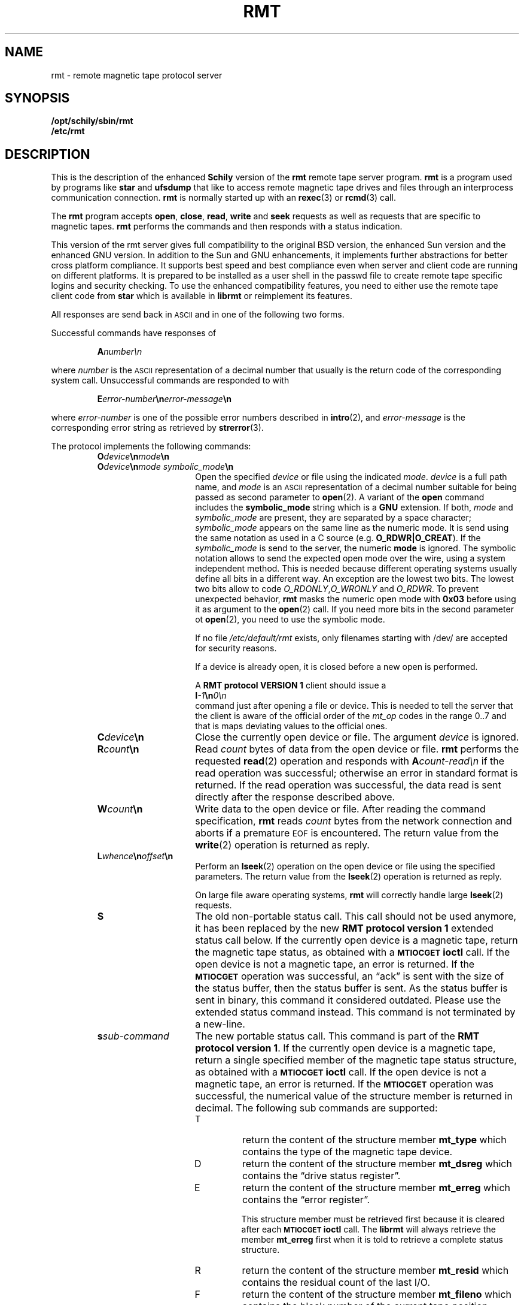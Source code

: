 . \" @(#)rmt.1	1.10 07/06/29 Copyr 1994-2007 J. Schilling
. \"  Manual Seite fuer rmt
. \"
.if t .ds a \v'-0.55m'\h'0.00n'\z.\h'0.40n'\z.\v'0.55m'\h'-0.40n'a
.if t .ds o \v'-0.55m'\h'0.00n'\z.\h'0.45n'\z.\v'0.55m'\h'-0.45n'o
.if t .ds u \v'-0.55m'\h'0.00n'\z.\h'0.40n'\z.\v'0.55m'\h'-0.40n'u
.if t .ds A \v'-0.77m'\h'0.25n'\z.\h'0.45n'\z.\v'0.77m'\h'-0.70n'A
.if t .ds O \v'-0.77m'\h'0.25n'\z.\h'0.45n'\z.\v'0.77m'\h'-0.70n'O
.if t .ds U \v'-0.77m'\h'0.30n'\z.\h'0.45n'\z.\v'0.77m'\h'-0.75n'U
.if t .ds s \\(*b
.if t .ds S SS
.if n .ds a ae
.if n .ds o oe
.if n .ds u ue
.if n .ds s sz
.TH RMT 1 "Release 1.1" "J\*org Schilling" "Schily\'s USER COMMANDS"
.SH NAME
rmt \- remote magnetic tape protocol server
.SH SYNOPSIS
.B /opt/schily/sbin/rmt
.br
.B /etc/rmt

.SH DESCRIPTION
.IX  "rmt command"  ""  "\fLrmt\fP \(em remote magnetic tape protocol server"
.IX  "remote magnetic tape protocol server"  ""  "remote magnetic tape protocol server \(em \fLrmt\fP"
This is the description of the enhanced 
.B "Schily"
version of the 
.B rmt
remote tape server program.
.B rmt
is a program used by programs like
.B star 
and
.B ufsdump 
that like to access remote magnetic tape drives and files
through an interprocess communication connection.
.B rmt
is normally started up with an
.BR rexec (3)
or
.BR rcmd (3)
call.
.LP
The
.B rmt
program accepts 
.BR open ,
.BR close ,
.BR read ,
.B write 
and
.B seek
requests as well as requests that are specific to magnetic tapes.
.B rmt
performs the commands and then responds with a status indication.
.LP
This version of the rmt server gives full compatibility to the
original BSD version, the enhanced Sun version and the 
enhanced GNU version.
In addition to the Sun and GNU enhancements, it implements further
abstractions for better cross platform compliance.
It supports best speed and
best compliance even when server and client code are running
on different platforms.
It is prepared to be installed as a user shell in the passwd
file to create remote tape specific logins and security checking.
To use the enhanced compatibility features, you need to either
use the remote tape client code from 
.B star
which is available in
.B librmt
or reimplement its features.
.LP
All responses are send back in
.SM ASCII
and in one of the following two forms.
.LP
Successful commands have responses of
.IP
.BI A number\en
.LP
where
.I number
is the
.SM ASCII
representation of a decimal number that usually is the return
code of the corresponding system call.
Unsuccessful commands are responded to with
.IP
.BI E error-number \en error-message \en
.LP
where
.I error-number
is one of the possible error
numbers described in
.BR intro (2),
and
.I error-message
is the corresponding error string as retrieved by
.BR strerror (3).
.LP
.ne 5
The protocol implements the
following commands:
.RS
.TP 15
.BI O device \en mode \en
.TP
.BI O device \en "mode symbolic_mode" \en
Open the specified
.I device
or file using the indicated
.IR mode .
.I device
is a full path name, and
.I mode
is an
.SM ASCII
representation of a decimal
number suitable for being passed as second parameter to
.BR open (2).
A variant of the 
.B open 
command includes the 
.B "symbolic_mode"
string which is a 
.B GNU
extension.
If both,
.I mode
and 
.I symbolic_mode
are present, they are separated by a space character;
.I symbolic_mode
appears on the same line as the numeric mode.
It is send using the same notation as used in a C source (e.g.
.BR O_RDWR|O_CREAT ).
If the
.I symbolic_mode
is send to the server, the numeric
.B mode
is ignored.
The symbolic notation allows to send the expected open mode over
the wire, using a system independent method.
This is needed because different operating systems usually define all
bits in a different way. An exception are the lowest two bits.
The lowest two bits allow to code 
.IR O_RDONLY , O_WRONLY " and " O_RDWR .
To prevent unexpected behavior, 
.B rmt
masks the numeric open mode with
.B 0x03 
before using it as argument to the 
.BR open (2)
call.
If you need more bits in the second parameter ot
.BR open (2),
you need to use the symbolic mode.
.sp
If no file
.I /etc/default/rmt
exists, only filenames starting with /dev/ are accepted for security reasons.
.sp
If a device is already open, it is
closed before a new open is performed.
.sp
A
.B RMT protocol VERSION 1 
client should issue a
.br
.BI I -1 \en 0\en
.br
command just after opening a file or device. This is needed to
tell the server that the client is aware of the official order
of the 
.I mt_op
codes in the range 0..7 and that is maps deviating values to the official
ones.
.br
.ne 7
.TP
.BI C device \en
Close the currently open device or file.  The argument
.I device
is ignored.
.br
.ne 7
.TP
.BI R count \en
Read
.I count
bytes of data from the open device or file.
.B rmt
performs the requested
.BR read (2)
operation and responds with
.BI A count-read\en
if the read operation was
successful; otherwise an error in 
standard format is returned.  If the read operation
was successful, the data read is sent directly after
the response described above.
.br
.ne 7
.TP
.BI W count \en
Write data to the open device or file.
After reading the command specification,
.B rmt
reads
.I count
bytes from the network connection and aborts if a premature
.SM EOF
is encountered.
The return value from the
.BR write (2)
operation is returned as reply.
.br
.ne 7
.TP
.BI L whence \en offset \en
Perform an
.BR lseek (2)
operation on the open device or file using the specified parameters.
The return value from the
.BR lseek (2)
operation is returned as reply.
.sp
On large file aware operating systems,
.B rmt
will correctly handle large
.BR lseek (2)
requests.
.br
.ne 7
.TP
.B S
The old non-portable status call.
This call should not be used anymore, it has been replaced by the
new
.B RMT protocol version 1
extended status call below.
If the currently open device is a magnetic tape, return the magnetic tape status,
as obtained with a
.SB MTIOCGET
.B ioctl
call.
If the open device is not a magnetic tape, an error is returned.
If the 
.SB MTIOCGET
operation was successful,
an \*(lqack\*(rq is sent with the size of the
status buffer, then the status buffer is sent.
As the status buffer is sent in binary, this
command it considered outdated. Please use the extended status command instead.
This command is not terminated by a new-line.
.br
.ne 7
.TP
.BI s sub-command
The new portable status call.
This command is part of the
.BR "RMT protocol version 1" .
If the currently open device is a magnetic tape, return a single specified
member of the magnetic tape status structure, as obtained with a
.SB MTIOCGET
.B ioctl
call.
If the open device is not a magnetic tape, an error is returned.
If the 
.SB MTIOCGET
operation was successful, the numerical value of the structure member
is returned in decimal.
The following sub commands are supported:
.RS
.br
.ne 3
.TP
T
return the content of the structure member
.B mt_type
which contains the type of the magnetic tape device.
.br
.ne 3
.TP
D
return the content of the structure member
.B mt_dsreg
which contains the \*(lqdrive status register\*(rq.
.br
.ne 3
.TP
E
return the content of the structure member
.B mt_erreg
which contains the \*(lqerror register\*(rq.
.sp
This structure member must be retrieved first
because it is cleared after each
.SB MTIOCGET
.B ioctl
call.
The 
.B librmt
will always retrieve the member
.B mt_erreg
first when it is told to retrieve a complete status structure.
.br
.ne 3
.TP
R
return the content of the structure member
.B mt_resid
which contains the residual count of the last I/O.
.br
.ne 3
.TP
F
return the content of the structure member
.B mt_fileno
which contains the block number of the current tape position.
.br
.ne 3
.TP
B
return the content of the structure member
.B mt_blkno
which contains the block number of the current tape position.
.br
.ne 3
.TP
f
return the content of the structure member
.B mt_flags
which contains MTF_ flags from the driver.
.br
.ne 3
.TP
b
return the content of the structure member
.B mt_bf
which contains the optimum blocking factor.
.LP
This command is not terminated with a new-line.
.RE
.br
.ne 7
.TP
.BI I operation \en count \en
Perform a
.SB MTIOCOP
.BR ioctl (2)
command using the specified parameters.
The parameters are interpreted as the
.SM ASCII
representations of the decimal values to place in the
.I mt_op
and
.I mt_count
fields of the structure used in the
.B ioctl
call.  
When the operation is successful the return value is the
.I count
parameter.
Only Opcodes 0..7 are unique across different architectures.
But as in many cases 
.B Linux
does not even follow this rule.
If we know that we have been called by a 
.B RMT protocol VERSION 1 
client, we may safely assume that the client is not using
.B Linux
mapping over the wire but the standard mapping described below:
.RS
.TP
-1
Retrieve the version number of the
.B rmt
server and tell the server that the client is aware of the official
order of the 
.SB MTIOCOP
.BR ioctl (2)
opcodes in the range 0..7.
Local
.I mt_op
codes must be remapped to the official values before sending them
over the wire.
.sp
The answer of the current version of
.B rmt
is 1.
Old
.B rmt
implementations send an error code back when this
command is used.
Future
.B rmt
implementations with further enhancements will send an answer
with a value > 1.
.TP
0
Issue a
.B MTWEOF
command (write 
.I count
end-of-file records).
.TP
1
Issue a
.B MTFSF
command (forward space over
.I count
file marks).
.TP
2
Issue a
.B MTBSF
command (backward space over
.I count
file marks).
.TP
3
Issue a
.B MTFSR
command (forward space
.I count
inter-record gaps).
.TP
4
Issue a
.B MTBSR
command (backward space 
.I count
inter-record gaps).
.TP
5
Issue a
.B MTREW
command (rewind).
.TP
6
Issue a
.B MTOFFL
command (rewind and put the drive off-line).
.TP
7
Issue a
.B MTNOP
command (no operation, set status only).
.RE
.br
.ne 7
.TP
.BI i operation \en count \en
Perform a
.SB MTIOCOP
.BR ioctl (2)
command using the specified parameters.
This command is a
.B RMT protocol VERSION 1 
extension and implements support for commands beyond MTWEOF..MTNOP (0..7).
The parameters are interpreted as the
.SM ASCII
representations of the decimal values described below.
They are converted into the local values
.I mt_op
and
.I mt_count
fields of the structure used in the
.B ioctl
call according to the actual values found in <sys/mtio.h>.
When the operation is successful the return value is the
.I count
parameter.
.RS
.TP
0
Issue a
.B MTCACHE
command (switch cache on).
.TP
1
Issue a
.B MTNOCACHE
command (switch cache off).
.TP
2
Issue a
.B MTRETEN
command (retension the tape).
.TP
3
Issue a
.B MTERASE
command (erase the entire tape).
.TP
4
Issue a
.B MTEOM
command (position to end of media).
.TP
5
Issue a
.B MTNBSF
command (backward space
.I count
files to BOF).
.RE
.br
.ne 7
.TP
.BI v \en
Return the version of the 
.B rmt
server. This is currently the decimal number 1.
.RE
.LP
Any other command causes
.B rmt
to exit.
.SH FILES
.TP
/etc/default/rmt
Default values can be set for the following options in /etc/default/rmt.
For example:
.sp
.BR DEBUG= /tmp/rmt.debug
.br
.BR USER= tape
.br
.BR ACCESS= "tape	myhost.mydomain.org	/dev/rmt/*"
.sp
All keywords must be on the beginning of a line.
.RS
.TP
.B DEBUG
If you like to get debug information, set this to a file name where 
.B rmt
should put debug information.
.TP
.B USER
The name of a user (local to the magnetic tape server) that may use
the services of the
.B rmt
server.
More than one
.BI USER= name
line is possible.
A line
.BR USER= *
grants access to all users.
.TP
.B ACCESS
This keyword is followed by three parameters separated by a TAB.
The name of a user (local to the magnetic tape server host) that may use
the services of the
.B rmt
server followed by the name of a host from where operation is granted 
and a file specifier pattern for a file or file sub tree that may be accessed
if this 
.B ACCESS
line matches.
More than one
.BI ACCESS= "name host path"
line is possible.
.sp
If standard input of 
.B rmt
is not a socket from a remote host, 
.B rmt
will compare the host entry from 
.B /etc/default/rmt
with the following strings:
.RS
.TP 10
.B PIPE
If 
.B stdin
is a 
.SM UNIX 
pipe.
.sp
If you like to allow remote connections that use the
.B ssh
protocol, you need to use the word
.B PIPE
instead of thr real hostname in the matching
.B ACCESS=
line.
.TP
.B ILLEGAL_SOCKET
If 
.B getpeername()
does not work for
.BR stdin .
.TP
.B NOT_IP
If 
.B getpeername()
works for
.B stdin
but is not connected to an internet socket.
.RE
.RE
.SH "SEE ALSO"
.BR star (1),
.BR ufsdump (1),
.BR ufsrestore (1),
.BR intro (2),
.BR open (2),
.BR close (2),
.BR read (2),
.BR write (2),
.BR ioctl (2),
.BR lseek (2),
.BR getpeername(3)
.BR rcmd (3),
.BR rexec (3),
.BR strerror (3),
.BR mtio (7)

.SH DIAGNOSTICS
All responses are send to the network connection.
They use the form described above.
.SH NOTES
.LP
To use 
.B rmt
as a remote file access protocol you need to use the symbolic open
modes as e.g. the
.I O_CREAT
flag is not unique between different architectures.
.LP
In order to allow this implementation to be used
as a remote file access protocol,
it accepts file names up to 4096 bytes with the open command.
Other
.B rmt
implementations allow no more than 64 bytes.
.LP
The possibility to create a debug file by calling
.BI rmt " file
has been disabled for security reasons.
If you like to debug
.B rmt
edit
.B /etc/default/rmt
and insert a 
.B DEBUG
entry.
.LP
This implementation of
.B rmt
adds some security features to the server that make it behave
slightly different from older implementations.
Read the above documentation about the file 
/etc/default/rmt
to make sure your local installation is configured for your needs.
.LP
To grant the same permissions as with old
.B rmt
servers, create a file /etc/default/rmt and add the following lines
to this file:
.LP
.BR USER= *
.br
.BR ACCESS= "* * *"
.LP
Note that the three fields in the
.B ACCESS=
line need to be separated by a TAB character.
.LP
Be very careful when designing patterns to match path names that may
be accepted for 
.IR open .
If a pattern would allow to include
.I /../
a possible intruder could vitually access any path on your system.
.SH BUGS
.LP
None known.
.SH HISTORY
.LP
The 
.B rmt
command first appeared on BSD in march 1981. This 
.B rmt
server is a new implementation
that tries to be compatible to all existing implementations.
It is the only known implementation that in addition tries to
fix the data exchange problems between different architectures.

.SH AUTHOR
.nf
J\*org Schilling
Seestr. 110
D-13353 Berlin
Germany
.fi
.PP
Mail bugs and suggestions to:
.PP
.B
schilling@fokus.fhg.de
or
.B
js@cs.tu-berlin.de
or
.B
joerg@schily.isdn.cs.tu-berlin.de
